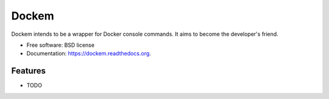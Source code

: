 ===============================
Dockem
===============================

.. image:: https://img.shields.io/travis/ssaid/dockem.svg
        :target: https://travis-ci.org/ssaid/dockem

.. image:: https://img.shields.io/pypi/v/dockem.svg
        :target: https://pypi.python.org/pypi/dockem


Dockem intends to be a wrapper for Docker console commands. It aims to become the developer's friend.

* Free software: BSD license
* Documentation: https://dockem.readthedocs.org.

Features
--------

* TODO
